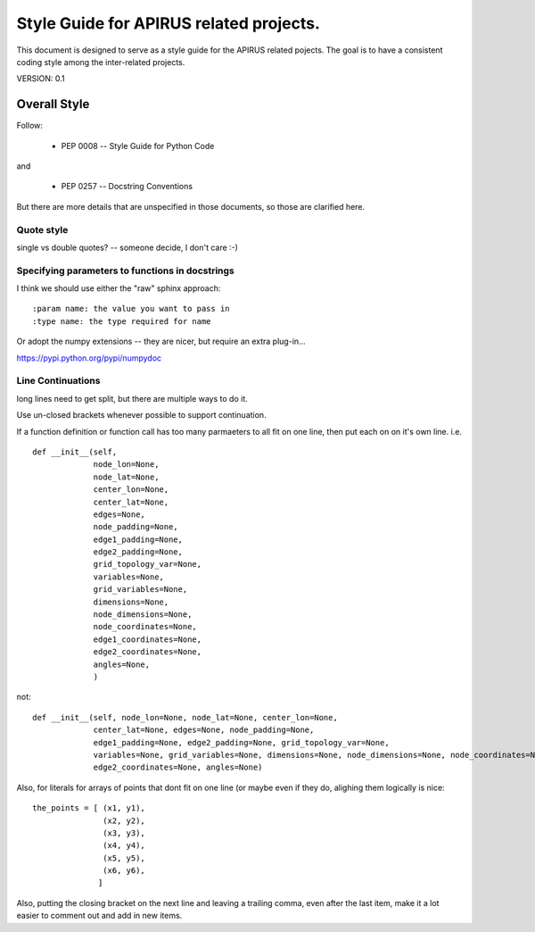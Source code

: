 Style Guide for APIRUS related projects.
########################################

This document is designed to serve as a style guide for the APIRUS related pojects. The goal is to have a consistent coding style among the inter-related projects.

VERSION: 0.1

Overall Style
=============

Follow:

 - PEP 0008 -- Style Guide for Python Code

and

 - PEP 0257 -- Docstring Conventions

But there are more details that are unspecified in those documents, so those are clarified here.

Quote style
-----------

single vs double quotes? -- someone decide, I don't care :-)


Specifying parameters to functions in docstrings
------------------------------------------------

I think we should use either the "raw" sphinx approach::

  :param name: the value you want to pass in
  :type name: the type required for name

Or adopt the numpy extensions -- they are nicer, but require an extra plug-in...

https://pypi.python.org/pypi/numpydoc


Line Continuations
------------------

long lines need to get split, but there are multiple ways to do it.

Use un-closed brackets whenever possible to support continuation.

If a function definition or function call has too many parmaeters to all fit on one line, then put each on on it's own line. i.e.

::

    def __init__(self,
                 node_lon=None,
                 node_lat=None,
                 center_lon=None,
                 center_lat=None,
                 edges=None,
                 node_padding=None,
                 edge1_padding=None,
                 edge2_padding=None,
                 grid_topology_var=None,
                 variables=None,
                 grid_variables=None,
                 dimensions=None,
                 node_dimensions=None,
                 node_coordinates=None,
                 edge1_coordinates=None,
                 edge2_coordinates=None,
                 angles=None,
                 )
not::

    def __init__(self, node_lon=None, node_lat=None, center_lon=None,
                 center_lat=None, edges=None, node_padding=None,
                 edge1_padding=None, edge2_padding=None, grid_topology_var=None,
                 variables=None, grid_variables=None, dimensions=None, node_dimensions=None, node_coordinates=None, edge1_coordinates=None,
                 edge2_coordinates=None, angles=None)

Also, for literals for arrays of points that dont fit on one line (or maybe even if they do, alighing them logically is nice::


	the_points = [ (x1, y1),
	               (x2, y2),
	               (x3, y3),
	               (x4, y4),
	               (x5, y5),
	               (x6, y6),
	              ]

Also, putting the closing bracket on the next line and leaving a trailing comma, even after the last item, make it a lot easier to comment out and add in new items.



